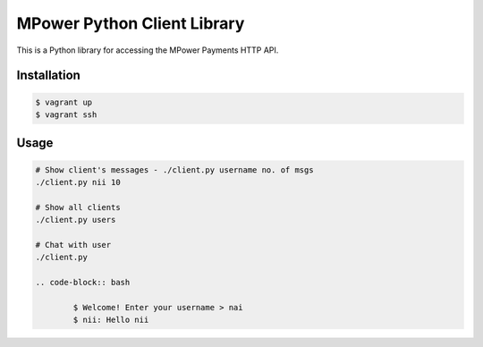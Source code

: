 MPower Python Client Library
============================

This is a Python library for accessing the MPower Payments HTTP API.

Installation
------------

.. code-block:: bash

    $ vagrant up
    $ vagrant ssh

Usage
-----

.. code-block:: python
	
	# Show client's messages - ./client.py username no. of msgs
	./client.py nii 10

	# Show all clients
	./client.py users

	# Chat with user
	./client.py

	.. code-block:: bash

		$ Welcome! Enter your username > nai
		$ nii: Hello nii

